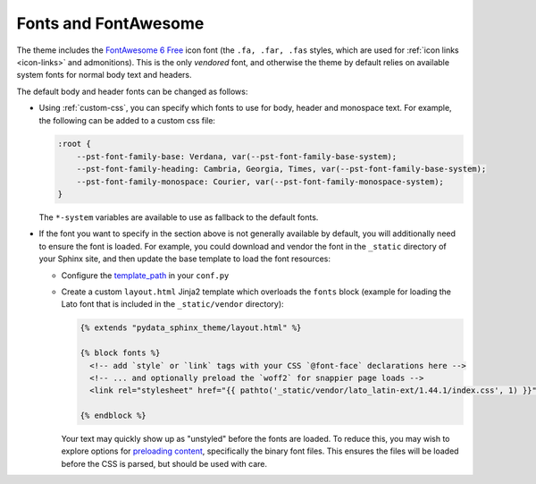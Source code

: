 Fonts and FontAwesome
=====================

The theme includes the `FontAwesome 6 Free <https://fontawesome.com/icons?m=free>`__
icon font (the ``.fa, .far, .fas`` styles, which are used for
:ref:`icon links <icon-links>` and admonitions).
This is the only *vendored* font, and otherwise the theme by default relies on
available system fonts for normal body text and headers.

The default body and header fonts can be changed as follows:

- Using :ref:`custom-css`, you can specify which fonts to use for body, header
  and monospace text. For example, the following can be added to a custom
  css file:

  .. code-block:: css

      :root {
          --pst-font-family-base: Verdana, var(--pst-font-family-base-system);
          --pst-font-family-heading: Cambria, Georgia, Times, var(--pst-font-family-base-system);
          --pst-font-family-monospace: Courier, var(--pst-font-family-monospace-system);
      }

  The ``*-system`` variables are available to use as fallback to the default fonts.

- If the font you want to specify in the section above is not generally available
  by default, you will additionally need to ensure the font is loaded.
  For example, you could download and vendor the font in the ``_static`` directory
  of your Sphinx site, and then update the base template to load the font resources:

  - Configure the `template_path <https://www.sphinx-doc.org/en/master/theming.html#templating>`__
    in your ``conf.py``
  - Create a custom ``layout.html`` Jinja2 template which overloads the ``fonts`` block
    (example for loading the Lato font that is included in the ``_static/vendor`` directory):

    .. code-block:: html+jinja

      {% extends "pydata_sphinx_theme/layout.html" %}

      {% block fonts %}
        <!-- add `style` or `link` tags with your CSS `@font-face` declarations here -->
        <!-- ... and optionally preload the `woff2` for snappier page loads -->
        <link rel="stylesheet" href="{{ pathto('_static/vendor/lato_latin-ext/1.44.1/index.css', 1) }}">

      {% endblock %}

    Your text may quickly show up as "unstyled" before the fonts are loaded. To reduce this, you may wish to explore options for
    `preloading content <https://developer.mozilla.org/en-US/docs/Web/HTML/Preloading_content>`__,
    specifically the binary font files. This ensures the files will be loaded
    before the CSS is parsed, but should be used with care.

.. _pydata-css-variables: https://github.com/pydata/pydata-sphinx-theme/blob/main/src/pydata_sphinx_theme/assets/styles/variables/
.. _pydata-css-colors: https://github.com/pydata/pydata-sphinx-theme/blob/main/src/pydata_sphinx_theme/assets/styles/variables/_color.scss
.. _css-variable-help: https://developer.mozilla.org/en-US/docs/Web/CSS/Using_CSS_custom_properties
